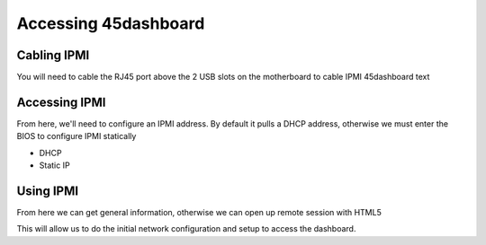 =================================
Accessing 45dashboard
=================================

Cabling IPMI
============

You will need to cable the RJ45 port above the 2 USB slots on the motherboard to cable IPMI 45dashboard text

Accessing IPMI
==============

From here, we'll need to configure an IPMI address. By default it pulls a DHCP address, otherwise we must enter the BIOS to configure IPMI statically

- DHCP
- Static IP

Using IPMI
==========

From here we can get general information, otherwise we can open up remote session with HTML5

This will allow us to do the initial network configuration and setup to access the dashboard.
